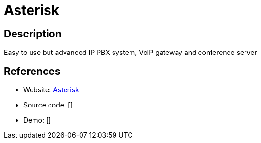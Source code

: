 = Asterisk

:Name:          Asterisk
:Language:      Asterisk
:License:       GPL-2.0
:Topic:         Communication systems
:Category:      SIP
:Subcategory:   

// END-OF-HEADER. DO NOT MODIFY OR DELETE THIS LINE

== Description

Easy to use but advanced IP PBX system, VoIP gateway and conference server

== References

* Website: http://www.asterisk.org/[Asterisk]
* Source code: []
* Demo: []
